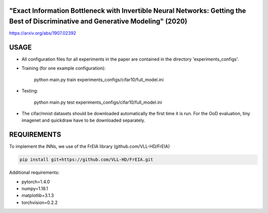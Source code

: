 "Exact Information Bottleneck with Invertible Neural Networks: Getting the Best of Discriminative and Generative Modeling" (2020)
^^^^^^^^^^^^^^^^^^^^^^^^^^^^^^^^^^^^^^^^^^^^^^^^^^^^^^^^^^^^^^^^^^^^^^^^^^^^^^^^^^^^^^^^^^^^^^^^^^^^^^^^^^^^^^^^^^^^^^^^^^^^^^^^^^^^

https://arxiv.org/abs/1907.02392

USAGE
^^^^^^^^^^^^^^

* All configuration files for all experiments in the paper are contained
  in the directory 'experiments_configs'.

* Training (for one example configuration):

      python main.py train experiments_configs/cifar10/full_model.ini

* Testing:

      python main.py test experiments_configs/cifar10/full_model.ini

* The cifar/mnist datasets should be downloaded automatically the first time
  it is run. For the OoD evaluation, tiny imagenet and quickdraw have to be downloaded
  separately.

REQUIREMENTS
^^^^^^^^^^^^^^

To implement the INNs, we use of the FrEIA library
(github.com/VLL-HD/FrEIA)

.. code:: sh

    pip install git+https://github.com/VLL-HD/FrEIA.git

Additional requirements:

* pytorch=1.4.0
* numpy=1.18.1
* matplotlib=3.1.3
* torchvision=0.2.2
